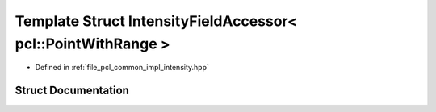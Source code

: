 .. _exhale_struct_structpcl_1_1common_1_1_intensity_field_accessor_3_01pcl_1_1_point_with_range_01_4:

Template Struct IntensityFieldAccessor< pcl::PointWithRange >
=============================================================

- Defined in :ref:`file_pcl_common_impl_intensity.hpp`


Struct Documentation
--------------------


.. doxygenstruct:: pcl::common::IntensityFieldAccessor< pcl::PointWithRange >
   :members:
   :protected-members:
   :undoc-members: